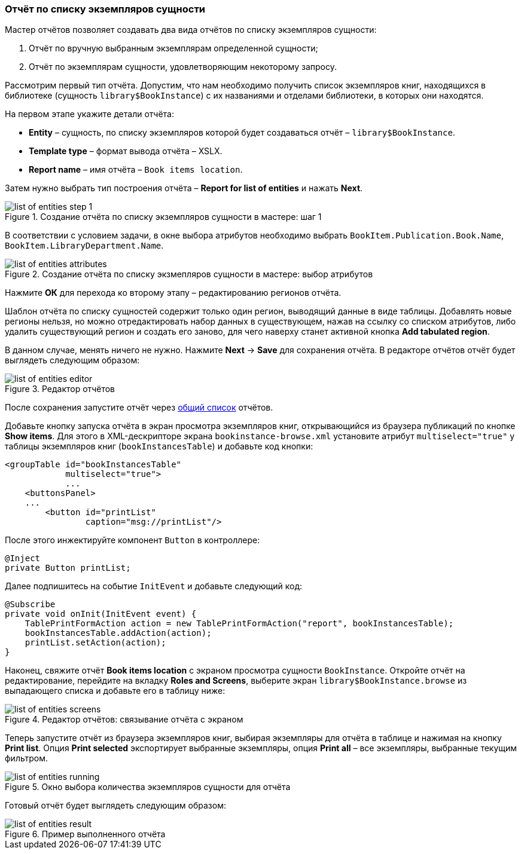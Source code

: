 :sourcesdir: ../../../source

[[list_of_entities_report]]
=== Отчёт по списку экземпляров сущности

Мастер отчётов позволяет создавать два вида отчётов по списку экземпляров сущности:

. Отчёт по вручную выбранным экземплярам определенной сущности;

. Отчёт по экземплярам сущности, удовлетворяющим некоторому запросу.

Рассмотрим первый тип отчёта. Допустим, что нам необходимо получить список экземпляров книг, находящихся в библиотеке (сущность `library$BookInstance`) с их названиями и отделами библиотеки, в которых они находятся.

На первом этапе укажите детали отчёта:

* *Entity* – сущность, по списку экземпляров которой будет создаваться отчёт – `library$BookInstance`.

* *Template type* – формат вывода отчёта – XSLX.

* *Report name* – имя отчёта – `Book items location`.

Затем нужно выбрать тип построения отчёта – *Report for list of entities* и нажать *Next*.

.Создание отчёта по списку экземпляров сущности в мастере: шаг 1
image::list_of_entities_step_1.png[align="center"]

В соответствии с условием задачи, в окне выбора атрибутов необходимо выбрать `BookItem.Publication.Book.Name`, `BookItem.LibraryDepartment.Name`.

.Создание отчёта по списку экзмепляров сущности в мастере: выбор атрибутов
image::list_of_entities_attributes.png[align="center"]

Нажмите *ОК* для перехода ко второму этапу – редактированию регионов отчёта.

Шаблон отчёта по списку сущностей содержит только один регион, выводящий данные в виде таблицы. Добавлять новые регионы нельзя, но можно отредактировать набор данных в существующем, нажав на ссылку со списком атрибутов, либо удалить существующий регион и создать его заново, для чего наверху станет активной кнопка *Add tabulated region*.

В данном случае, менять ничего не нужно. Нажмите *Next* -> *Save* для сохранения отчёта. В редакторе отчётов отчёт будет выглядеть следующим образом:

.Редактор отчётов
image::list_of_entities_editor.png[align="center"]

После сохранения запустите отчёт через <<run_common,общий список>> отчётов.

Добавьте кнопку запуска отчёта в экран просмотра экземпляров книг, открывающийся из браузера публикаций по кнопке *Show items*. Для этого в XML-дескрипторе экрана `bookinstance-browse.xml` установите атрибут `multiselect="true"` у таблицы экземпляров книг (`bookInstancesTable`) и добавьте код кнопки:

[source, xml]
----
<groupTable id="bookInstancesTable"
            multiselect="true">
            ...
    <buttonsPanel>
    ...
        <button id="printList"
                caption="msg://printList"/>
----

После этого инжектируйте компонент `Button` в контроллере:

[source, java]
----
@Inject
private Button printList;
----

Далее подпишитесь на событие `InitEvent` и добавьте следующий код:

[source, java]
----
@Subscribe
private void onInit(InitEvent event) {
    TablePrintFormAction action = new TablePrintFormAction("report", bookInstancesTable);
    bookInstancesTable.addAction(action);
    printList.setAction(action);
}
----

Наконец, свяжите отчёт *Book items location* с экраном просмотра сущности `BookInstance`. Откройте отчёт на редактирование, перейдите на вкладку *Roles and Screens*, выберите экран `library$BookInstance.browse` из выпадающего списка и добавьте его в таблицу ниже:

.Редактор отчётов: связывание отчёта с экраном
image::list_of_entities_screens.png[align="center"]

Теперь запустите отчёт из браузера экземпляров книг, выбирая экземпляры для отчёта в таблице и нажимая на кнопку *Print list*. Опция *Print selected* экспортирует выбранные экземпляры, опция *Print all* – все экземпляры, выбранные текущим фильтром.

.Окно выбора количества экземпляров сущности для отчёта
image::list_of_entities_running.png[align="center"]

Готовый отчёт будет выглядеть следующим образом:

.Пример выполненного отчёта
image::list_of_entities_result.png[align="center"]

